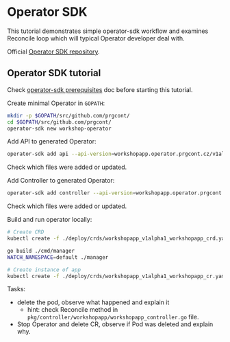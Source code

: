 * Operator SDK

This tutorial demonstrates simple operator-sdk workflow and examines Reconcile loop which will typical Operator developer deal with.

Official [[https://github.com/operator-framework/operator-sdk][Operator SDK repository]].

** Operator SDK tutorial

Check [[./prerequisites_operator_sdk.org][operator-sdk prerequisites]] doc before starting this tutorial.

Create minimal Operator in ~GOPATH~:

#+begin_src bash
mkdir -p $GOPATH/src/github.com/prgcont/
cd $GOPATH/src/github.com/prgcont/
operator-sdk new workshop-operator
#+end_src

Add API to generated Operator:
#+begin_src bash
operator-sdk add api --api-version=workshopapp.operator.prgcont.cz/v1alpha1 --kind=WorkshopApp
#+end_src
Check which files were added or updated.

Add Controller to generated Operator:
#+begin_src bash
operator-sdk add controller --api-version=workshopapp.operator.prgcont.cz/v1alpha1 --kind=WorkshopApp
#+end_src
Check which files were added or updated.

Build and run operator locally:
#+begin_src bash
# Create CRD
kubectl create -f ./deploy/crds/workshopapp_v1alpha1_workshopapp_crd.yaml

go build ./cmd/manager
WATCH_NAMESPACE=default ./manager

# Create instance of app
kubectl create -f ./deploy/crds/workshopapp_v1alpha1_workshopapp_cr.yaml
#+end_src

Tasks:
- delete the pod, observe what happened and explain it
  - hint: check Reconcile method in ~pkg/controller/workshopapp/workshopapp_controller.go~ file.
- Stop Operator and delete CR, observe if Pod was deleted and explain why.
